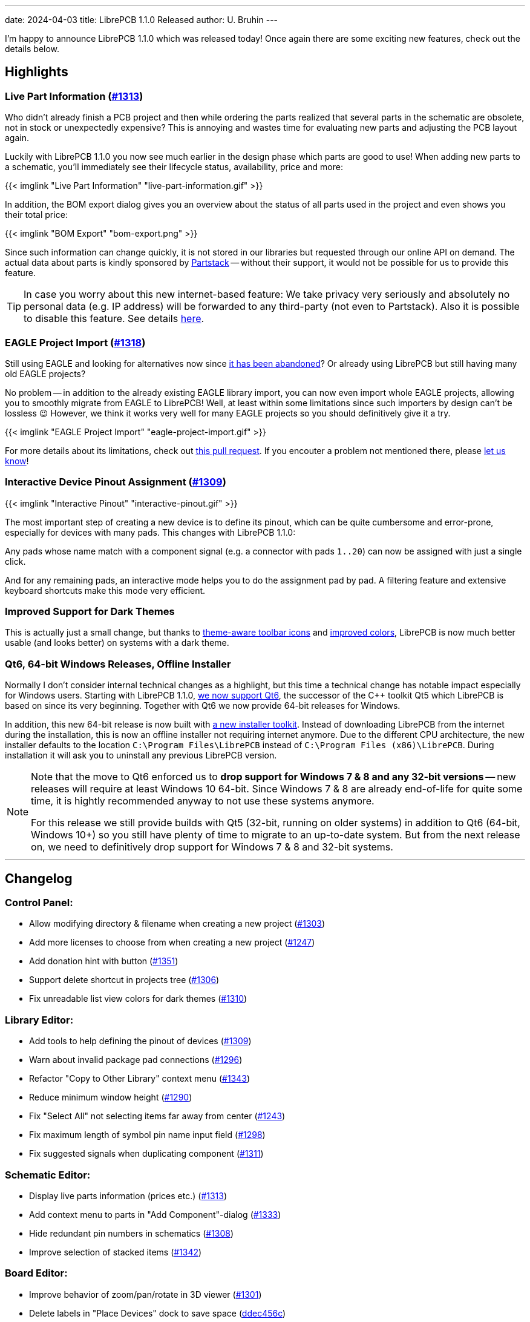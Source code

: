 ---
date: 2024-04-03
title: LibrePCB 1.1.0 Released
author: U. Bruhin
---

I'm happy to announce LibrePCB 1.1.0 which was released today! Once again there
are some exciting new features, check out the details below.

Highlights
----------

Live Part Information (https://github.com/LibrePCB/LibrePCB/pull/1313[#1313])
~~~~~~~~~~~~~~~~~~~~~~~~~~~~~~~~~~~~~~~~~~~~~~~~~~~~~~~~~~~~~~~~~~~~~~~~~~~~~

Who didn't already finish a PCB project and then while ordering the parts
realized that several parts in the schematic are obsolete, not in stock or
unexpectedly expensive? This is annoying and wastes time for evaluating new
parts and adjusting the PCB layout again.

Luckily with LibrePCB 1.1.0 you now see much earlier in the design phase
which parts are good to use! When adding new parts to a schematic, you'll
immediately see their lifecycle status, availability, price and more:

[.imageblock.rounded-window.window-border]
{{< imglink "Live Part Information" "live-part-information.gif" >}}

In addition, the BOM export dialog gives you an overview about the status
of all parts used in the project and even shows you their total price:

[.imageblock.rounded-window.window-border]
{{< imglink "BOM Export" "bom-export.png" >}}

Since such information can change quickly, it is not stored in our libraries
but requested through our online API on demand. The actual data about parts
is kindly sponsored by https://partstack.com/[Partstack] -- without their
support, it would not be possible for us to provide this feature.

[TIP]
====
In case you worry about this new internet-based feature: We take privacy
very seriously and absolutely no personal data (e.g. IP address) will be
forwarded to any third-party (not even to Partstack). Also it is possible
to disable this feature. See details https://api.librepcb.org/api/[here].
====

EAGLE Project Import (https://github.com/LibrePCB/LibrePCB/pull/1288[#1318])
~~~~~~~~~~~~~~~~~~~~~~~~~~~~~~~~~~~~~~~~~~~~~~~~~~~~~~~~~~~~~~~~~~~~~~~~~~~~

Still using EAGLE and looking for alternatives now since
https://www.autodesk.com/products/fusion-360/blog/future-of-autodesk-eagle-fusion-360-electronics/[it has been abandoned]?
Or already using LibrePCB but still having many old EAGLE projects?

No problem -- in addition to the already existing EAGLE library import,
you can now even import whole EAGLE projects, allowing you to smoothly
migrate from EAGLE to LibrePCB! Well, at least within some limitations
since such importers by design can't be lossless 😉 However, we think
it works very well for many EAGLE projects so you should definitively give
it a try.

[.imageblock.rounded-window.window-border]
{{< imglink "EAGLE Project Import" "eagle-project-import.gif" >}}

For more details about its limitations, check out
https://github.com/LibrePCB/LibrePCB/pull/1288[this pull request].
If you encouter a problem not mentioned there, please
https://librepcb.org/help/[let us know]!

Interactive Device Pinout Assignment (https://github.com/LibrePCB/LibrePCB/pull/1309[#1309])
~~~~~~~~~~~~~~~~~~~~~~~~~~~~~~~~~~~~~~~~~~~~~~~~~~~~~~~~~~~~~~~~~~~~~~~~~~~~~~~~~~~~~~~~~~~~

[.imageblock.window-border.right.ms-4]
{{< imglink "Interactive Pinout" "interactive-pinout.gif" >}}

The most important step of creating a new device is to define its pinout,
which can be quite cumbersome and error-prone, especially for devices with
many pads. This changes with LibrePCB 1.1.0:

Any pads whose name match with a component signal (e.g. a connector with pads
`1..20`) can now be assigned with just a single click.

And for any remaining pads, an interactive mode helps you to do the
assignment pad by pad. A filtering feature and extensive keyboard shortcuts
make this mode very efficient.

Improved Support for Dark Themes
~~~~~~~~~~~~~~~~~~~~~~~~~~~~~~~~

This is actually just a small change, but thanks to
https://github.com/LibrePCB/LibrePCB/pull/1326[theme-aware toolbar icons]
and https://github.com/LibrePCB/LibrePCB/pull/1310[improved colors],
LibrePCB is now much better usable (and looks better) on systems with a
dark theme.

Qt6, 64-bit Windows Releases, Offline Installer
~~~~~~~~~~~~~~~~~~~~~~~~~~~~~~~~~~~~~~~~~~~~~~~

Normally I don't consider internal technical changes as a highlight, but
this time a technical change has notable impact especially for Windows users.
Starting with LibrePCB 1.1.0,
https://github.com/LibrePCB/LibrePCB/pull/1317[we now support Qt6],
the successor of the C++ toolkit Qt5 which LibrePCB is based on since its
very beginning. Together with Qt6 we now provide 64-bit releases for Windows.

In addition, this new 64-bit release is now built with
https://github.com/LibrePCB/LibrePCB/pull/1340[a new installer toolkit].
Instead of downloading LibrePCB from the internet during the installation,
this is now an offline installer not requiring internet anymore. Due to the
different CPU architecture, the new installer defaults to the location
`C:\Program Files\LibrePCB` instead of `C:\Program Files (x86)\LibrePCB`.
During installation it will ask you to uninstall any previous LibrePCB version.

[NOTE]
====
Note that the move to Qt6 enforced us to *drop support for Windows 7 & 8 and
any 32-bit versions* -- new releases will require at least Windows 10 64-bit.
Since Windows 7 & 8 are already end-of-life for quite some time, it is hightly
recommended anyway to not use these systems anymore.

For this release we still provide builds with Qt5 (32-bit, running on older
systems) in addition to Qt6 (64-bit, Windows 10+) so you still have plenty
of time to migrate to an up-to-date system. But from the next release
on, we need to definitively drop support for Windows 7 & 8 and 32-bit systems.
====

---

Changelog
---------

Control Panel:
~~~~~~~~~~~~~~

- Allow modifying directory & filename when creating a new project
  (https://github.com/LibrePCB/LibrePCB/pull/1303[#1303])
- Add more licenses to choose from when creating a new project
  (https://github.com/LibrePCB/LibrePCB/pull/1247[#1247])
- Add donation hint with button
  (https://github.com/LibrePCB/LibrePCB/pull/1351[#1351])
- Support delete shortcut in projects tree
  (https://github.com/LibrePCB/LibrePCB/pull/1306[#1306])
- Fix unreadable list view colors for dark themes
  (https://github.com/LibrePCB/LibrePCB/pull/1310[#1310])

Library Editor:
~~~~~~~~~~~~~~~

- Add tools to help defining the pinout of devices
  (https://github.com/LibrePCB/LibrePCB/pull/1309[#1309])
- Warn about invalid package pad connections
  (https://github.com/LibrePCB/LibrePCB/pull/1296[#1296])
- Refactor "Copy to Other Library" context menu
  (https://github.com/LibrePCB/LibrePCB/pull/1343[#1343])
- Reduce minimum window height
  (https://github.com/LibrePCB/LibrePCB/pull/1290[#1290])
- Fix "Select All" not selecting items far away from center
  (https://github.com/LibrePCB/LibrePCB/pull/1243[#1243])
- Fix maximum length of symbol pin name input field
  (https://github.com/LibrePCB/LibrePCB/pull/1298[#1298])
- Fix suggested signals when duplicating component
  (https://github.com/LibrePCB/LibrePCB/pull/1311[#1311])

Schematic Editor:
~~~~~~~~~~~~~~~~~

- Display live parts information (prices etc.)
  (https://github.com/LibrePCB/LibrePCB/pull/1313[#1313])
- Add context menu to parts in "Add Component"-dialog
  (https://github.com/LibrePCB/LibrePCB/pull/1333[#1333])
- Hide redundant pin numbers in schematics
  (https://github.com/LibrePCB/LibrePCB/pull/1308[#1308])
- Improve selection of stacked items
  (https://github.com/LibrePCB/LibrePCB/pull/1342[#1342])

Board Editor:
~~~~~~~~~~~~~

- Improve behavior of zoom/pan/rotate in 3D viewer
  (https://github.com/LibrePCB/LibrePCB/pull/1301[#1301])
- Delete labels in "Place Devices" dock to save space
  (https://github.com/LibrePCB/LibrePCB/commit/ddec456cc35907101e9ae2e332adc36ca94c6f67[ddec456c])
- Fix missing substitution of part attributes
  (https://github.com/LibrePCB/LibrePCB/pull/1269[#1269])
- Fix layer change when starting trace on THT pad
  (https://github.com/LibrePCB/LibrePCB/pull/1302[#1302])
- Fix missing inner layers in dropdowns
  (https://github.com/LibrePCB/LibrePCB/pull/1338[#1338])

DRC:
~~~~

- Add checks for unused or disabled copper layers
  (https://github.com/LibrePCB/LibrePCB/pull/1339[#1339])

Import/Export:
~~~~~~~~~~~~~~

- Implement EAGLE project importer
  (https://github.com/LibrePCB/LibrePCB/pull/1288[#1288],
  https://github.com/LibrePCB/LibrePCB/pull/1318[#1318])
- Heavily improve EAGLE library import
  (https://github.com/LibrePCB/LibrePCB/pull/1287[#1287])
- Show hint allowing to add a default set of output jobs
  (https://github.com/LibrePCB/LibrePCB/pull/1345[#1345])
- Ask for discarding unsaved changes in output jobs dialog
  (https://github.com/LibrePCB/LibrePCB/pull/1348[#1348])
- Add support for realistic PCB rendering in graphics output job
  (https://github.com/LibrePCB/LibrePCB/pull/1304[#1304])
- Save & restore window size of BOM export dialog
  (https://github.com/LibrePCB/LibrePCB/pull/1282[#1282])
- Don't scale columns of BOM export dialog with window width
  (https://github.com/LibrePCB/LibrePCB/pull/1284[#1284])
- Fix file extension `.gml` in Protel-style Gerber output job
  (https://github.com/LibrePCB/LibrePCB/pull/1277[#1277])

Miscellaneous:
~~~~~~~~~~~~~~

- Initialize new workspace with some example projects
  (https://github.com/LibrePCB/LibrePCB/pull/1307[#1307])
- Add "Toggle 2D/3D" button to toolbars
  (https://github.com/LibrePCB/LibrePCB/pull/1334[#1334])
- Use lighter toolbar icons if dark theme is detected
  (https://github.com/LibrePCB/LibrePCB/pull/1326[#1326])
- Globally enable HTTP caching
  (https://github.com/LibrePCB/LibrePCB/pull/1289[#1289])
- Improve stacking order of graphics items
  (https://github.com/LibrePCB/LibrePCB/pull/1291[#1291])
- Visually separate colors of board layers
  (https://github.com/LibrePCB/LibrePCB/pull/1248[#1248])
- Provide visual feedback on save & copy actions
  (https://github.com/LibrePCB/LibrePCB/pull/1349[#1349])
- Show waiting spinner while opening external applications
  (https://github.com/LibrePCB/LibrePCB/pull/1283[#1283])
- Limit search result auto-zoom to a certain margin
  (https://github.com/LibrePCB/LibrePCB/pull/1312[#1312])
- Fix possibly empty device/package name in assembly options
  (https://github.com/LibrePCB/LibrePCB/commit/79323b4e7efb0e9a220f024d382917c7d1e20227[79323b4e])
- Fix possibly wrong colors of STEP models
  (https://github.com/LibrePCB/LibrePCB/pull/1335[#1335])
- Fix possible flicker of PCB surface in 3D viewers
  (https://github.com/LibrePCB/LibrePCB/pull/1350[#1350])

Building/Packaging/Deployment:
~~~~~~~~~~~~~~~~~~~~~~~~~~~~~~

- Support building with Qt6, selectable by `QT_MAJOR_VERSION`
  (https://github.com/LibrePCB/LibrePCB/pull/1317[#1317])
- Add new Windows installer based on Inno Setup
  (https://github.com/LibrePCB/LibrePCB/pull/1340[#1340])
- Build macOS releases on macOS 12
  (https://github.com/LibrePCB/LibrePCB/pull/1259[#1259])
- Add licensing data for https://reuse.software/
  (https://github.com/LibrePCB/LibrePCB/pull/1316[#1316])
- Update AppStream MetaInfo to conform to latest Freedesktop spec
  (https://github.com/LibrePCB/LibrePCB/pull/1314[#1314])
- Replace `fontobene-qt5` by `fontobene-qt` & update other dependencies
  (https://github.com/LibrePCB/LibrePCB/pull/1324[#1324])
- Fix linking with OCCT 7.8.x
  (https://github.com/LibrePCB/LibrePCB/pull/1329[#1329])

Internal:
~~~~~~~~~

- Refactor memory management of `SExpression` children
  (https://github.com/LibrePCB/LibrePCB/pull/1331[#1331])
- Improve robustness of some math functions
  (https://github.com/LibrePCB/LibrePCB/pull/1237[#1237],
  https://github.com/LibrePCB/LibrePCB/pull/1325[#1325])
- Factor out OpenGL shader programs into files
  (https://github.com/LibrePCB/LibrePCB/pull/1274[#1274])
- Fix unintended behavior of `FileUtils::getFilesInDirectory()`
  (https://github.com/LibrePCB/LibrePCB/pull/1235[#1235],
  https://github.com/LibrePCB/LibrePCB/pull/1241[#1241])
- Fix `stderr` warning due to unhandled switch-case in `BI_FootprintPad`
  (https://github.com/LibrePCB/LibrePCB/commit/fd75a53bdf397e725c3665915dc3b510cccb8938[fd75a53b])

---

Download
--------

The release can be downloaded for all major operating systems from our download
page:

https://librepcb.org/download/
~~~~~~~~~~~~~~~~~~~~~~~~~~~~~~

If you like LibrePCB, please consider making a small
link:{{< relref "donate/index.adoc" >}}[donation] to support the
ongoing development. +
Thank you! icon:heart[]
